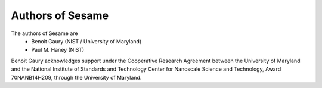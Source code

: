 Authors of Sesame
-----------------

The authors of Sesame are 
 * Benoit Gaury (NIST / University of Maryland)
 * Paul M. Haney (NIST)

Benoit Gaury acknowledges support under the Cooperative Research Agreement
between the University of Maryland and the National Institute of Standards and
Technology Center for Nanoscale Science and Technology, Award 70NANB14H209,
through the University of Maryland.
